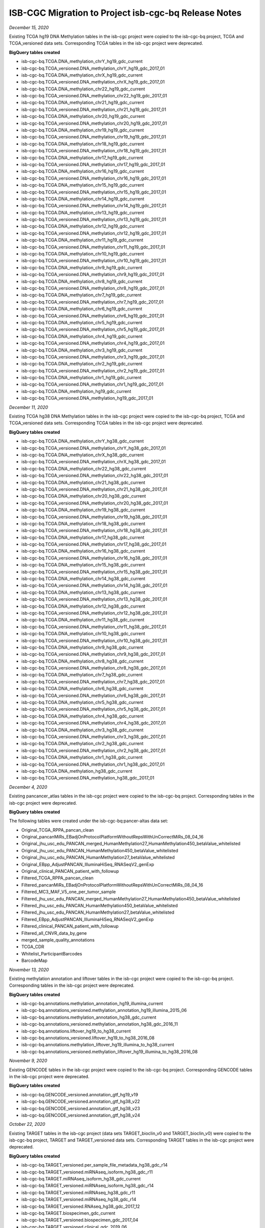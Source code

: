 #####################################################
ISB-CGC Migration to Project isb-cgc-bq Release Notes
#####################################################

*December 15, 2020*

Existing TCGA hg19 DNA Methylation tables in the isb-cgc project were copied to the isb-cgc-bq project, TCGA and TCGA_versioned data sets.
Corresponding TCGA tables in the isb-cgc project were deprecated.

**BigQuery tables created**

- isb-cgc-bq.TCGA.DNA_methylation_chrY_hg19_gdc_current
- isb-cgc-bq.TCGA_versioned.DNA_methylation_chrY_hg19_gdc_2017_01
- isb-cgc-bq.TCGA.DNA_methylation_chrX_hg19_gdc_current
- isb-cgc-bq.TCGA_versioned.DNA_methylation_chrX_hg19_gdc_2017_01
- isb-cgc-bq.TCGA.DNA_methylation_chr22_hg19_gdc_current
- isb-cgc-bq.TCGA_versioned.DNA_methylation_chr22_hg19_gdc_2017_01
- isb-cgc-bq.TCGA.DNA_methylation_chr21_hg19_gdc_current
- isb-cgc-bq.TCGA_versioned.DNA_methylation_chr21_hg19_gdc_2017_01
- isb-cgc-bq.TCGA.DNA_methylation_chr20_hg19_gdc_current
- isb-cgc-bq.TCGA_versioned.DNA_methylation_chr20_hg19_gdc_2017_01
- isb-cgc-bq.TCGA.DNA_methylation_chr19_hg19_gdc_current
- isb-cgc-bq.TCGA_versioned.DNA_methylation_chr19_hg19_gdc_2017_01
- isb-cgc-bq.TCGA.DNA_methylation_chr18_hg19_gdc_current
- isb-cgc-bq.TCGA_versioned.DNA_methylation_chr18_hg19_gdc_2017_01
- isb-cgc-bq.TCGA.DNA_methylation_chr17_hg19_gdc_current
- isb-cgc-bq.TCGA_versioned.DNA_methylation_chr17_hg19_gdc_2017_01
- isb-cgc-bq.TCGA.DNA_methylation_chr16_hg19_gdc_current
- isb-cgc-bq.TCGA_versioned.DNA_methylation_chr16_hg19_gdc_2017_01
- isb-cgc-bq.TCGA.DNA_methylation_chr15_hg19_gdc_current
- isb-cgc-bq.TCGA_versioned.DNA_methylation_chr15_hg19_gdc_2017_01
- isb-cgc-bq.TCGA.DNA_methylation_chr14_hg19_gdc_current
- isb-cgc-bq.TCGA_versioned.DNA_methylation_chr14_hg19_gdc_2017_01
- isb-cgc-bq.TCGA.DNA_methylation_chr13_hg19_gdc_current
- isb-cgc-bq.TCGA_versioned.DNA_methylation_chr13_hg19_gdc_2017_01
- isb-cgc-bq.TCGA.DNA_methylation_chr12_hg19_gdc_current
- isb-cgc-bq.TCGA_versioned.DNA_methylation_chr12_hg19_gdc_2017_01
- isb-cgc-bq.TCGA.DNA_methylation_chr11_hg19_gdc_current
- isb-cgc-bq.TCGA_versioned.DNA_methylation_chr11_hg19_gdc_2017_01
- isb-cgc-bq.TCGA.DNA_methylation_chr10_hg19_gdc_current
- isb-cgc-bq.TCGA_versioned.DNA_methylation_chr10_hg19_gdc_2017_01
- isb-cgc-bq.TCGA.DNA_methylation_chr9_hg19_gdc_current
- isb-cgc-bq.TCGA_versioned.DNA_methylation_chr9_hg19_gdc_2017_01
- isb-cgc-bq.TCGA.DNA_methylation_chr8_hg19_gdc_current
- isb-cgc-bq.TCGA_versioned.DNA_methylation_chr8_hg19_gdc_2017_01
- isb-cgc-bq.TCGA.DNA_methylation_chr7_hg19_gdc_current
- isb-cgc-bq.TCGA_versioned.DNA_methylation_chr7_hg19_gdc_2017_01
- isb-cgc-bq.TCGA.DNA_methylation_chr6_hg19_gdc_current
- isb-cgc-bq.TCGA_versioned.DNA_methylation_chr6_hg19_gdc_2017_01
- isb-cgc-bq.TCGA.DNA_methylation_chr5_hg19_gdc_current
- isb-cgc-bq.TCGA_versioned.DNA_methylation_chr5_hg19_gdc_2017_01
- isb-cgc-bq.TCGA.DNA_methylation_chr4_hg19_gdc_current
- isb-cgc-bq.TCGA_versioned.DNA_methylation_chr4_hg19_gdc_2017_01
- isb-cgc-bq.TCGA.DNA_methylation_chr3_hg19_gdc_current
- isb-cgc-bq.TCGA_versioned.DNA_methylation_chr3_hg19_gdc_2017_01
- isb-cgc-bq.TCGA.DNA_methylation_chr2_hg19_gdc_current
- isb-cgc-bq.TCGA_versioned.DNA_methylation_chr2_hg19_gdc_2017_01
- isb-cgc-bq.TCGA.DNA_methylation_chr1_hg19_gdc_current
- isb-cgc-bq.TCGA_versioned.DNA_methylation_chr1_hg19_gdc_2017_01
- isb-cgc-bq.TCGA.DNA_methylation_hg19_gdc_current
- isb-cgc-bq.TCGA_versioned.DNA_methylation_hg19_gdc_2017_01

*December 11, 2020*

Existing TCGA hg38 DNA Methylation tables in the isb-cgc project were copied to the isb-cgc-bq project, TCGA and TCGA_versioned data sets.
Corresponding TCGA tables in the isb-cgc project were deprecated.

**BigQuery tables created**

- isb-cgc-bq.TCGA.DNA_methylation_chrY_hg38_gdc_current
- isb-cgc-bq.TCGA_versioned.DNA_methylation_chrY_hg38_gdc_2017_01
- isb-cgc-bq.TCGA.DNA_methylation_chrX_hg38_gdc_current
- isb-cgc-bq.TCGA_versioned.DNA_methylation_chrX_hg38_gdc_2017_01
- isb-cgc-bq.TCGA.DNA_methylation_chr22_hg38_gdc_current
- isb-cgc-bq.TCGA_versioned.DNA_methylation_chr22_hg38_gdc_2017_01
- isb-cgc-bq.TCGA.DNA_methylation_chr21_hg38_gdc_current
- isb-cgc-bq.TCGA_versioned.DNA_methylation_chr21_hg38_gdc_2017_01
- isb-cgc-bq.TCGA.DNA_methylation_chr20_hg38_gdc_current
- isb-cgc-bq.TCGA_versioned.DNA_methylation_chr20_hg38_gdc_2017_01
- isb-cgc-bq.TCGA.DNA_methylation_chr19_hg38_gdc_current
- isb-cgc-bq.TCGA_versioned.DNA_methylation_chr19_hg38_gdc_2017_01
- isb-cgc-bq.TCGA.DNA_methylation_chr18_hg38_gdc_current
- isb-cgc-bq.TCGA_versioned.DNA_methylation_chr18_hg38_gdc_2017_01
- isb-cgc-bq.TCGA.DNA_methylation_chr17_hg38_gdc_current
- isb-cgc-bq.TCGA_versioned.DNA_methylation_chr17_hg38_gdc_2017_01
- isb-cgc-bq.TCGA.DNA_methylation_chr16_hg38_gdc_current
- isb-cgc-bq.TCGA_versioned.DNA_methylation_chr16_hg38_gdc_2017_01
- isb-cgc-bq.TCGA.DNA_methylation_chr15_hg38_gdc_current
- isb-cgc-bq.TCGA_versioned.DNA_methylation_chr15_hg38_gdc_2017_01
- isb-cgc-bq.TCGA.DNA_methylation_chr14_hg38_gdc_current
- isb-cgc-bq.TCGA_versioned.DNA_methylation_chr14_hg38_gdc_2017_01
- isb-cgc-bq.TCGA.DNA_methylation_chr13_hg38_gdc_current
- isb-cgc-bq.TCGA_versioned.DNA_methylation_chr13_hg38_gdc_2017_01
- isb-cgc-bq.TCGA.DNA_methylation_chr12_hg38_gdc_current
- isb-cgc-bq.TCGA_versioned.DNA_methylation_chr12_hg38_gdc_2017_01
- isb-cgc-bq.TCGA.DNA_methylation_chr11_hg38_gdc_current
- isb-cgc-bq.TCGA_versioned.DNA_methylation_chr11_hg38_gdc_2017_01
- isb-cgc-bq.TCGA.DNA_methylation_chr10_hg38_gdc_current
- isb-cgc-bq.TCGA_versioned.DNA_methylation_chr10_hg38_gdc_2017_01
- isb-cgc-bq.TCGA.DNA_methylation_chr9_hg38_gdc_current
- isb-cgc-bq.TCGA_versioned.DNA_methylation_chr9_hg38_gdc_2017_01
- isb-cgc-bq.TCGA.DNA_methylation_chr8_hg38_gdc_current
- isb-cgc-bq.TCGA_versioned.DNA_methylation_chr8_hg38_gdc_2017_01
- isb-cgc-bq.TCGA.DNA_methylation_chr7_hg38_gdc_current
- isb-cgc-bq.TCGA_versioned.DNA_methylation_chr7_hg38_gdc_2017_01
- isb-cgc-bq.TCGA.DNA_methylation_chr6_hg38_gdc_current
- isb-cgc-bq.TCGA_versioned.DNA_methylation_chr6_hg38_gdc_2017_01
- isb-cgc-bq.TCGA.DNA_methylation_chr5_hg38_gdc_current
- isb-cgc-bq.TCGA_versioned.DNA_methylation_chr5_hg38_gdc_2017_01
- isb-cgc-bq.TCGA.DNA_methylation_chr4_hg38_gdc_current
- isb-cgc-bq.TCGA_versioned.DNA_methylation_chr4_hg38_gdc_2017_01
- isb-cgc-bq.TCGA.DNA_methylation_chr3_hg38_gdc_current
- isb-cgc-bq.TCGA_versioned.DNA_methylation_chr3_hg38_gdc_2017_01
- isb-cgc-bq.TCGA.DNA_methylation_chr2_hg38_gdc_current
- isb-cgc-bq.TCGA_versioned.DNA_methylation_chr2_hg38_gdc_2017_01
- isb-cgc-bq.TCGA.DNA_methylation_chr1_hg38_gdc_current
- isb-cgc-bq.TCGA_versioned.DNA_methylation_chr1_hg38_gdc_2017_01
- isb-cgc-bq.TCGA.DNA_methylation_hg38_gdc_current
- isb-cgc-bq.TCGA_versioned.DNA_methylation_hg38_gdc_2017_01

*December 4, 2020*

Existing pancancer_atlas tables in the isb-cgc project were copied to the isb-cgc-bq project.
Corresponding tables in the isb-cgc project were deprecated.

**BigQuery tables created**

The following tables were created under the isb-cgc-bq:pancer-altas data set:

- Original_TCGA_RPPA_pancan_clean
- Original_pancanMiRs_EBadjOnProtocolPlatformWithoutRepsWithUnCorrectMiRs_08_04_16
- Original_jhu_usc_edu_PANCAN_merged_HumanMethylation27_HumanMethylation450_betaValue_whitelisted
- Original_jhu_usc_edu_PANCAN_HumanMethylation450_betaValue_whitelisted
- Original_jhu_usc_edu_PANCAN_HumanMethylation27_betaValue_whitelisted
- Original_EBpp_AdjustPANCAN_IlluminaHiSeq_RNASeqV2_genExp
- Original_clinical_PANCAN_patient_with_followup
- Filtered_TCGA_RPPA_pancan_clean
- Filtered_pancanMiRs_EBadjOnProtocolPlatformWithoutRepsWithUnCorrectMiRs_08_04_16
- Filtered_MC3_MAF_V5_one_per_tumor_sample
- Filtered_jhu_usc_edu_PANCAN_merged_HumanMethylation27_HumanMethylation450_betaValue_whitelisted
- Filtered_jhu_usc_edu_PANCAN_HumanMethylation450_betaValue_whitelisted
- Filtered_jhu_usc_edu_PANCAN_HumanMethylation27_betaValue_whitelisted
- Filtered_EBpp_AdjustPANCAN_IlluminaHiSeq_RNASeqV2_genExp
- Filtered_clinical_PANCAN_patient_with_followup
- Filtered_all_CNVR_data_by_gene
- merged_sample_quality_annotations
- TCGA_CDR
- Whitelist_ParticipantBarcodes
- BarcodeMap

*November 13, 2020*

Existing methylation annotation and liftover tables in the isb-cgc project were copied to the isb-cgc-bq project.
Corresponding tables in the isb-cgc project were deprecated.

**BigQuery tables created**

- isb-cgc-bq.annotations.methylation_annotation_hg19_illumina_current
- isb-cgc-bq.annotations_versioned.methylation_annotation_hg19_illumina_2015_06
- isb-cgc-bq.annotations.methylation_annotation_hg38_gdc_current
- isb-cgc-bq.annotations_versioned.methylation_annotation_hg38_gdc_2016_11
- isb-cgc-bq.annotations.liftover_hg19_to_hg38_current
- isb-cgc-bq.annotations_versioned.liftover_hg19_to_hg38_2016_08
- isb-cgc-bq.annotations.methylation_liftover_hg19_illumina_to_hg38_current
- isb-cgc-bq.annotations_versioned.methylation_liftover_hg19_illumina_to_hg38_2016_08

*November 9, 2020*

Existing GENCODE tables in the isb-cgc project were copied to the isb-cgc-bq project.
Corresponding GENCODE tables in the isb-cgc project were deprecated.

**BigQuery tables created**

- isb-cgc-bq.GENCODE_versioned.annotation_gtf_hg19_v19
- isb-cgc-bq.GENCODE_versioned.annotation_gtf_hg38_v22
- isb-cgc-bq.GENCODE_versioned.annotation_gtf_hg38_v23
- isb-cgc-bq.GENCODE_versioned.annotation_gtf_hg38_v24

*October 22, 2020*

Existing TARGET tables in the isb-cgc project (data sets TARGET_bioclin_v0 and TARGET_bioclin_v0) were copied to the isb-cgc-bq project, TARGET and TARGET_versioned data sets.
Corresponding TARGET tables in the isb-cgc project were deprecated.

**BigQuery tables created**

- isb-cgc-bq.TARGET_versioned.per_sample_file_metadata_hg38_gdc_r14
- isb-cgc-bq.TARGET_versioned.miRNAseq_isoform_hg38_gdc_r11
- isb-cgc-bq.TARGET.miRNAseq_isoform_hg38_gdc_current
- isb-cgc-bq.TARGET_versioned.miRNAseq_isoform_hg38_gdc_r14
- isb-cgc-bq.TARGET_versioned.miRNAseq_hg38_gdc_r11
- isb-cgc-bq.TARGET_versioned.miRNAseq_hg38_gdc_r14
- isb-cgc-bq.TARGET_versioned.RNAseq_hg38_gdc_2017_12
- isb-cgc-bq.TARGET.biospecimen_gdc_current
- isb-cgc-bq.TARGET_versioned.biospecimen_gdc_2017_04
- isb-cgc-bq.TARGET_versioned.clinical_gdc_2019_06
- isb-cgc-bq.TARGET_versioned.clinical_gdc_2017_04

*October 07, 2020*

Existing TCGA tables (except for DNA Methylation) in the isb-cgc project were copied to the isb-cgc-bq project, TCGA and TCGA_versioned data sets.
Corresponding TCGA tables in the isb-cgc project were deprecated.

**BigQuery tables created**

- isb-cgc-bq.TCGA.annotations_gdc_current
- isb-cgc-bq.TCGA_versioned.annotations_gdc_2017_04
- isb-cgc-bq.TCGA.biospecimen_gdc_current
- isb-cgc-bq.TCGA_versioned.biospecimen_gdc_2017_02
- isb-cgc-bq.TCGA_versioned.clinical_gdc_2018_06
- isb-cgc-bq.TCGA_versioned.clinical_gdc_2019_06
- isb-cgc-bq.TCGA.slide_images_gdc_current
- isb-cgc-bq.TCGA_versioned.slide_images_gdc_r17
- isb-cgc-bq.TCGA.radiology_images_tcia_current
- isb-cgc-bq.TCGA_versioned.radiology_images_tcia_2018_06
- isb-cgc-bq.TCGA_versioned.per_sample_file_metadata_hg19_gdc_r14
- isb-cgc-bq.TCGA_versioned.per_sample_file_metadata_hg38_gdc_r14
- isb-cgc-bq.TCGA_versioned.somatic_mutation_hg19_MC3_2017_02
- isb-cgc-bq.TCGA_versioned.somatic_mutation_hg19_DCC_2017_02
- isb-cgc-bq.TCGA_versioned.somatic_mutation_hg38_gdc_r6
- isb-cgc-bq.TCGA_versioned.somatic_mutation_hg38_gdc_r7
- isb-cgc-bq.TCGA.somatic_mutation_hg38_gdc_current
- isb-cgc-bq.TCGA_versioned.somatic_mutation_hg38_gdc_r10
- isb-cgc-bq.TCGA.miRNAseq_hg19_gdc_current
- isb-cgc-bq.TCGA_versioned.miRNAseq_hg19_gdc_2017_03
- isb-cgc-bq.TCGA.miRNAseq_hg38_gdc_current
- isb-cgc-bq.TCGA_versioned.miRNAseq_hg38_gdc_r14
- isb-cgc-bq.TCGA.protein_expression_hg19_gdc_current
- isb-cgc-bq.TCGA_versioned.protein_expression_hg19_gdc_2017_02
- isb-cgc-bq.TCGA.protein_expression_hg38_gdc_current
- isb-cgc-bq.TCGA_versioned.protein_expression_hg38_gdc_2017_02
- isb-cgc-bq.TCGA.miRNAseq_isoform_hg19_gdc_current
- isb-cgc-bq.TCGA_versioned.miRNAseq_isoform_hg19_gdc_2017_02
- isb-cgc-bq.TCGA.miRNAseq_isoform_hg38_gdc_current
- isb-cgc-bq.TCGA_versioned.miRNAseq_isoform_hg38_gdc_r14
- isb-cgc-bq.TCGA.RNAseq_hg19_gdc_current
- isb-cgc-bq.TCGA_versioned.RNAseq_hg19_gdc_2017_02
- isb-cgc-bq.TCGA.RNAseq_hg38_gdc_current
- isb-cgc-bq.TCGA_versioned.RNAseq_hg38_gdc_2017_12
- isb-cgc-bq.TCGA_versioned.copy_number_segment_masked_hg38_gdc_2017_02
- isb-cgc-bq.TCGA.copy_number_segment_masked_hg19_gdc_current
- isb-cgc-bq.TCGA_versioned.copy_number_segment_masked_hg19_gdc_2017_02
- isb-cgc-bq.TCGA.copy_number_segment_masked_hg38_gdc_current
- isb-cgc-bq.TCGA_versioned.copy_number_segment_masked_hg38_gdc_r14

*September 3, 2020*

Existing CCLE tables in the isb-cgc project were copied to the isb-cgc-bq project, CCLE and CCLE_versioned data sets.
Corresponding CCLE tables in the isb-cgc project were deprecated.

**BigQuery tables created**

- isb-cgc-bq.CCLE_versioned.clinical_2019_06
- isb-cgc-bq.CCLE.clinical_current
- isb-cgc-bq.CCLE_versioned.biospecimen_2019_04
- isb-cgc-bq.CCLE.biospecimen_current
- isb-cgc-bq.CCLE_versioned.sample_information_hg19_2016_02
- isb-cgc-bq.CCLE.sample_information_hg19_current
- isb-cgc-bq.CCLE_versioned.RMA_expression_hg19_2016_02
- isb-cgc-bq.CCLE.RMA_expression_hg19_current
- isb-cgc-bq.CCLE_versioned.copy_number_segment_hg19_2016_02
- isb-cgc-bq.CCLE.copy_number_segment_hg19_current
- isb-cgc-bq.CCLE_versioned.somatic_mutation_hg19_2016_02
- isb-cgc-bq.CCLE.somatic_mutation_hg19_current
- isb-cgc-bq.CCLE_versioned.file_metadata_hg19_2016_03
- isb-cgc-bq.CCLE_versioned.fastqc_metrics_hg19_2016_03
- isb-cgc-bq.CCLE.fastqc_metrics_hg19_current
- isb-cgc-bq.CCLE_versioned.per_sample_file_metadata_hg19_gdc_r14
